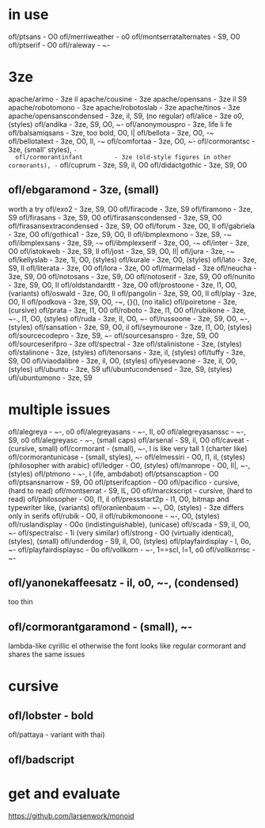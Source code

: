 * in use
  ofl/ptsans                  - O0
  ofl/merriweather            - o0
  ofl/montserratalternates    - S9, O0
  ofl/ptserif                 - O0
  ofl/raleway                 - ~-
* 3ze
  apache/arimo                - 3ze il
  apache/cousine              - 3ze
  apache/opensans             - 3ze il S9
  apache/robotomono           - 3ze
  apache/robotoslab           - 3ze
  apache/tinos                - 3ze
  apache/opensanscondensed    - 3ze, il, S9, (no regular)
  ofl/alice                   - 3ze o0, (styles)
  ofl/andika                  - 3ze, S9, O0, ~-
  ofl/anonymouspro            - 3ze, life li fe
  ofl/balsamiqsans            - 3ze, too bold, O0, l|
  ofl/bellota                 - 3ze, O0, -~
  ofl/bellotatext             - 3ze, O0, Il, -~
  ofl/comfortaa               - 3ze, O0, ~-
  ofl/cormorantsc             - 3ze, (small' styles), ~-
  ofl/cormorantinfant         - 3ze (old-style figures in other cormorants), -~
  ofl/cuprum                  - 3ze, S9, il, O0
  ofl/didactgothic            - 3ze, S9, O0
**  ofl/ebgaramond              - 3ze, (small)
   worth a try
  ofl/exo2                    - 3ze, S9, O0
  ofl/firacode                - 3ze, S9
  ofl/firamono                - 3ze, S9
  ofl/firasans                - 3ze, S9, O0
  ofl/firasanscondensed       - 3ze, S9, O0
  ofl/firasansextracondensed  - 3ze, S9, O0
  ofl/forum                   - 3ze, O0, Il
  ofl/gabriela                - 3ze, O0
  ofl/gothica1                - 3ze, S9, O0, Il
  ofl/ibmplexmono             - 3ze, S9, -~
  ofl/ibmplexsans             - 3ze, S9, -~
  ofl/ibmplexserif            - 3ze, O0, -~
  ofl/inter                   - 3ze, O0
  ofl/istokweb                - 3ze, S9, Il
  ofl/jost                    - 3ze, S9, O0, Il|
  ofl/jura                    - 3ze, -~
  ofl/kellyslab               - 3ze, 1l, O0, (styles)
  ofl/kurale                  - 3ze, O0, (styles)
  ofl/lato                    - 3ze, S9, Il
  ofl/literata                - 3ze, O0
  ofl/lora                    - 3ze, O0
  ofl/marmelad                - 3ze
  ofl/neucha                  - 3ze, S9, O0
  ofl/notosans                - 3ze, S9, O0
  ofl/notoserif               - 3ze, S9, O0
  ofl/nunito                  - 3ze, S9, O0, Il
  ofl/oldstandardtt           - 3ze, O0
  ofl/prostoone               - 3ze, l1, O0, (variants)
  ofl/oswald                  - 3ze, O0, Il
  ofl/pangolin                - 3ze, S9, O0, Il
  ofl/play                    - 3ze, O0, Il
  ofl/podkova                 - 3ze, S9, O0, -~, {}(), (no italic)
  ofl/poiretone               - 3ze, (cursive)
  ofl/prata                   - 3ze, l1, O0
  ofl/roboto                  - 3ze, l1, O0
  ofl/rubikone                - 3ze, ~-., l1, O0, (styles)
  ofl/ruda                    - 3ze, lI, O0, ~-
  ofl/russoone                - 3ze, S9, O0, ~-, (styles)
  ofl/sansation               - 3ze, S9, O0, il
  ofl/seymourone              - 3ze, l1, O0, (styles)
  ofl/sourcecodepro           - 3ze, S9, ~-
  ofl/sourcesanspro           - 3ze, S9, O0
  ofl/sourceserifpro          - 3ze
  ofl/spectral                - 3ze
  ofl/stalinistone            - 3ze, (styles)
  ofl/stalinone               - 3ze, (styles)
  ofl/tenorsans               - 3ze, il, (styles)
  ofl/tuffy                   - 3ze, S9, O0
  ofl/viaodalibre             - 3ze, il, O0, (styles)
  ofl/yesevaone               - 3ze, il, O0, (styles)
  ufl/ubuntu                  - 3ze, S9
  ufl/ubuntucondensed         - 3ze, S9, (styles)
  ufl/ubuntumono              - 3ze, S9
* multiple issues
  ofl/alegreya                - ~-, o0
  ofl/alegreyasans            - ~-, Il, o0
  ofl/alegreyasanssc          - ~-, S9, o0
  ofl/alegreyasc              - ~-, (small caps)
  ofl/arsenal                 - S9, il, O0
  ofl/caveat                  - (cursive, small)
  ofl/cormorant               - (small), ~-, l is like very tall 1 (charter like)
  ofl/cormorantunicase        - (small, styles), ~-
  ofl/elmessiri               - O0, l1, il, (styles) (philosopher with arabic)
  ofl/ledger                  - O0, (styles)
  ofl/manrope                 - O0, Il|, ~-, (styles)
  ofl/ptmono                  - ~-, l (ife, ambdabot)
  ofl/ptsanscaption           - O0
  ofl/ptsansnarrow            - S9, O0
  ofl/ptserifcaption          - O0
  ofl/pacifico                - cursive, (hard to read)
  ofl/montserrat              - S9, IL, O0
  ofl/marckscript             - cursive, (hard to read)
  ofl/philosopher             - O0, l1, il
  ofl/pressstart2p            - l1, O0, bitmap and typewriter like, (variants)
  ofl/oranienbaum             - ~-, O0, (styles) - 3ze differs only in serifs
  ofl/rubik                   - O0, il
  ofl/rubikmonoone            - ~-, O0, (styles)
  ofl/ruslandisplay           - O0o (indistinguishable), (unicase)
  ofl/scada                   - S9, il, O0, ~-
  ofl/spectralsc              - 1i (very similar)
  ofl/strong                  - O0 (virtually identical), (styles), (small)
  ofl/underdog                - S9, il, O0, (styles)
  ofl/playfairdisplay         - l, 0o, ~-
  ofl/playfairdisplaysc       - 0o
  ofl/vollkorn                - ~-, 1==scI, l=1, o0
  ofl/vollkornsc              - ~-
** ofl/yanonekaffeesatz       - il, o0, ~-, (condensed)
  too thin
** ofl/cormorantgaramond       - (small), ~-
   lambda-like cyrillic el
   otherwise the font looks like regular cormorant and shares the same issues
* cursive
** ofl/lobster                 - bold
   ofl/pattaya                 - variant with thai)
** ofl/badscript
* get and evaluate
  https://github.com/larsenwork/monoid
